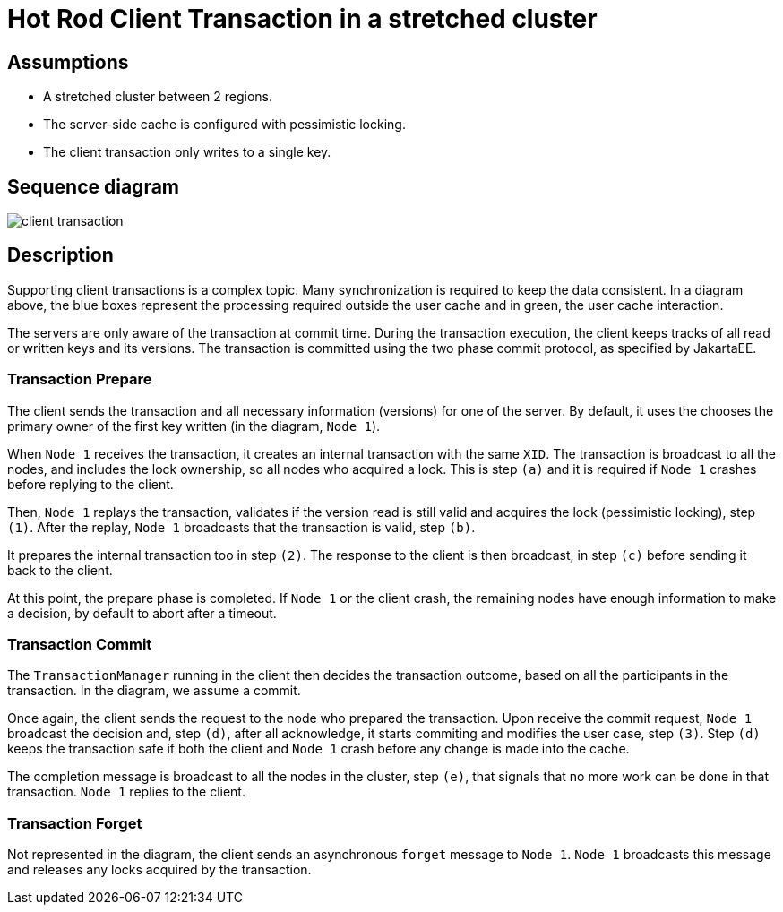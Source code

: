= Hot Rod Client Transaction in a stretched cluster

== Assumptions

* A stretched cluster between 2 regions.
* The server-side cache is configured with pessimistic locking.
* The client transaction only writes to a single key.

== Sequence diagram

image::client-transaction.svg[]

== Description

Supporting client transactions is a complex topic.
Many synchronization is required to keep the data consistent.
In a diagram above, the blue boxes represent the processing required outside the user cache and in green,
the user cache interaction.

The servers are only aware of the transaction at commit time.
During the transaction execution, the client keeps tracks of all read or written keys and its versions.
The transaction is committed using the two phase commit protocol, as specified by JakartaEE.

=== Transaction Prepare

The client sends the transaction and all necessary information (versions) for one of the server.
By default, it uses the chooses the primary owner of the first key written (in the diagram, `Node 1`).

When `Node 1` receives the transaction, it creates an internal transaction with the same `XID`.
The transaction is broadcast to all the nodes, and includes the lock ownership, so all nodes who acquired a lock.
This is step `(a)` and it is required if `Node 1` crashes before replying to the client.

Then, `Node 1` replays the transaction, validates if the version read is still valid and acquires the lock (pessimistic locking), step `(1)`.
After the replay, `Node 1` broadcasts that the transaction is valid, step `(b)`.

It prepares the internal transaction too in step `(2)`.
The response to the client is then broadcast, in step `(c)` before sending it back to the client.

At this point, the prepare phase is completed.
If `Node 1` or the client crash, the remaining nodes have enough information to make a decision, by default to abort after a timeout.

=== Transaction Commit

The `TransactionManager` running in the client then decides the transaction outcome, based on all the participants in the transaction.
In the diagram, we assume a commit.

Once again, the client sends the request to the node who prepared the transaction.
Upon receive the commit request, `Node 1` broadcast the decision and, step `(d)`, after all acknowledge, it starts commiting and modifies the user case, step `(3)`.
Step `(d)` keeps the transaction safe if both the client and `Node 1` crash before any change is made into the cache.

The completion message is broadcast to all the nodes in the cluster, step `(e)`, that signals that no more work can be done in that transaction.
`Node 1` replies to the client.

=== Transaction Forget

Not represented in the diagram, the client sends an asynchronous `forget` message to `Node 1`.
`Node 1` broadcasts this message and releases any locks acquired by the transaction.


